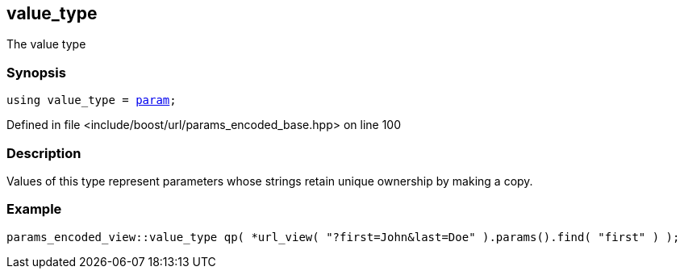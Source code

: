 :relfileprefix: ../../../
[#4DA75128DE1CE9245EFD89350AC44E449C35AA43]
== value_type

pass:v,q[The value type]


=== Synopsis

[source,cpp,subs="verbatim,macros,-callouts"]
----
using value_type = xref:reference/boost/urls/param.adoc[param];
----

Defined in file <include/boost/url/params_encoded_base.hpp> on line 100

=== Description

pass:v,q[Values of this type represent parameters] pass:v,q[whose strings retain unique ownership by]
pass:v,q[making a copy.]

=== Example
[,cpp]
----
params_encoded_view::value_type qp( *url_view( "?first=John&last=Doe" ).params().find( "first" ) );
----



